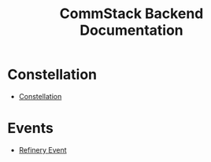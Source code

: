 #+title: CommStack Backend Documentation

* Constellation

+  [[./constellation/index.org][Constellation]]

* Events

+ [[./events/refinery.org][Refinery Event]]
